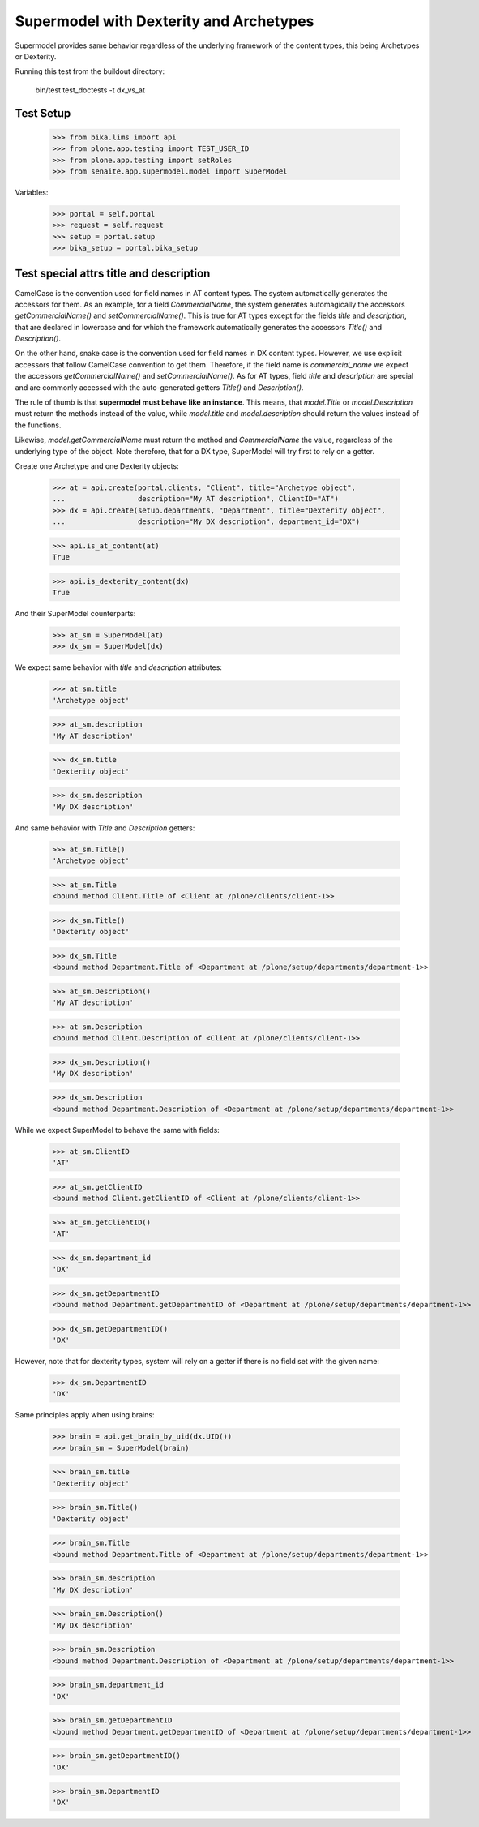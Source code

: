 Supermodel with Dexterity and Archetypes
========================================

Supermodel provides same behavior regardless of the underlying framework of
the content types, this being Archetypes or Dexterity.

Running this test from the buildout directory:

    bin/test test_doctests -t dx_vs_at

Test Setup
----------

    >>> from bika.lims import api
    >>> from plone.app.testing import TEST_USER_ID
    >>> from plone.app.testing import setRoles
    >>> from senaite.app.supermodel.model import SuperModel

Variables:

    >>> portal = self.portal
    >>> request = self.request
    >>> setup = portal.setup
    >>> bika_setup = portal.bika_setup

Test special attrs title and description
----------------------------------------

CamelCase is the convention used for field names in AT content types. The
system automatically generates the accessors for them. As an example, for a
field `CommercialName`, the system generates automagically the accessors
`getCommercialName()` and `setCommercialName()`. This is true for AT types
except for the fields `title` and `description`, that are declared in lowercase
and for which the framework automatically generates the accessors `Title()`
and `Description()`.

On the other hand, snake case is the convention used for field names in DX
content types. However, we use explicit accessors that follow CamelCase
convention to get them. Therefore, if the field name is `commercial_name` we
expect the accessors `getCommercialName()` and `setCommercialName()`. As
for AT types, field `title` and `description` are special and are commonly
accessed with the auto-generated getters `Title()` and `Description()`.

The rule of thumb is that **supermodel must behave like an instance**. This
means, that `model.Title` or `model.Description` must return the methods
instead of the value, while `model.title` and `model.description` should return
the values instead of the functions.

Likewise, `model.getCommercialName` must return the method and `CommercialName`
the value, regardless of the underlying type of the object. Note therefore,
that for a DX type, SuperModel will try first to rely on a getter.

Create one Archetype and one Dexterity objects:

    >>> at = api.create(portal.clients, "Client", title="Archetype object",
    ...                 description="My AT description", ClientID="AT")
    >>> dx = api.create(setup.departments, "Department", title="Dexterity object",
    ...                 description="My DX description", department_id="DX")

    >>> api.is_at_content(at)
    True

    >>> api.is_dexterity_content(dx)
    True

And their SuperModel counterparts:

    >>> at_sm = SuperModel(at)
    >>> dx_sm = SuperModel(dx)

We expect same behavior with `title` and `description` attributes:

    >>> at_sm.title
    'Archetype object'

    >>> at_sm.description
    'My AT description'

    >>> dx_sm.title
    'Dexterity object'

    >>> dx_sm.description
    'My DX description'

And same behavior with `Title` and `Description` getters:

    >>> at_sm.Title()
    'Archetype object'

    >>> at_sm.Title
    <bound method Client.Title of <Client at /plone/clients/client-1>>

    >>> dx_sm.Title()
    'Dexterity object'

    >>> dx_sm.Title
    <bound method Department.Title of <Department at /plone/setup/departments/department-1>>

    >>> at_sm.Description()
    'My AT description'

    >>> at_sm.Description
    <bound method Client.Description of <Client at /plone/clients/client-1>>

    >>> dx_sm.Description()
    'My DX description'

    >>> dx_sm.Description
    <bound method Department.Description of <Department at /plone/setup/departments/department-1>>

While we expect SuperModel to behave the same with fields:

    >>> at_sm.ClientID
    'AT'

    >>> at_sm.getClientID
    <bound method Client.getClientID of <Client at /plone/clients/client-1>>

    >>> at_sm.getClientID()
    'AT'

    >>> dx_sm.department_id
    'DX'

    >>> dx_sm.getDepartmentID
    <bound method Department.getDepartmentID of <Department at /plone/setup/departments/department-1>>

    >>> dx_sm.getDepartmentID()
    'DX'

However, note that for dexterity types, system will rely on a getter if there
is no field set with the given name:

    >>> dx_sm.DepartmentID
    'DX'

Same principles apply when using brains:

    >>> brain = api.get_brain_by_uid(dx.UID())
    >>> brain_sm = SuperModel(brain)

    >>> brain_sm.title
    'Dexterity object'

    >>> brain_sm.Title()
    'Dexterity object'

    >>> brain_sm.Title
    <bound method Department.Title of <Department at /plone/setup/departments/department-1>>

    >>> brain_sm.description
    'My DX description'

    >>> brain_sm.Description()
    'My DX description'

    >>> brain_sm.Description
    <bound method Department.Description of <Department at /plone/setup/departments/department-1>>

    >>> brain_sm.department_id
    'DX'

    >>> brain_sm.getDepartmentID
    <bound method Department.getDepartmentID of <Department at /plone/setup/departments/department-1>>

    >>> brain_sm.getDepartmentID()
    'DX'

    >>> brain_sm.DepartmentID
    'DX'
